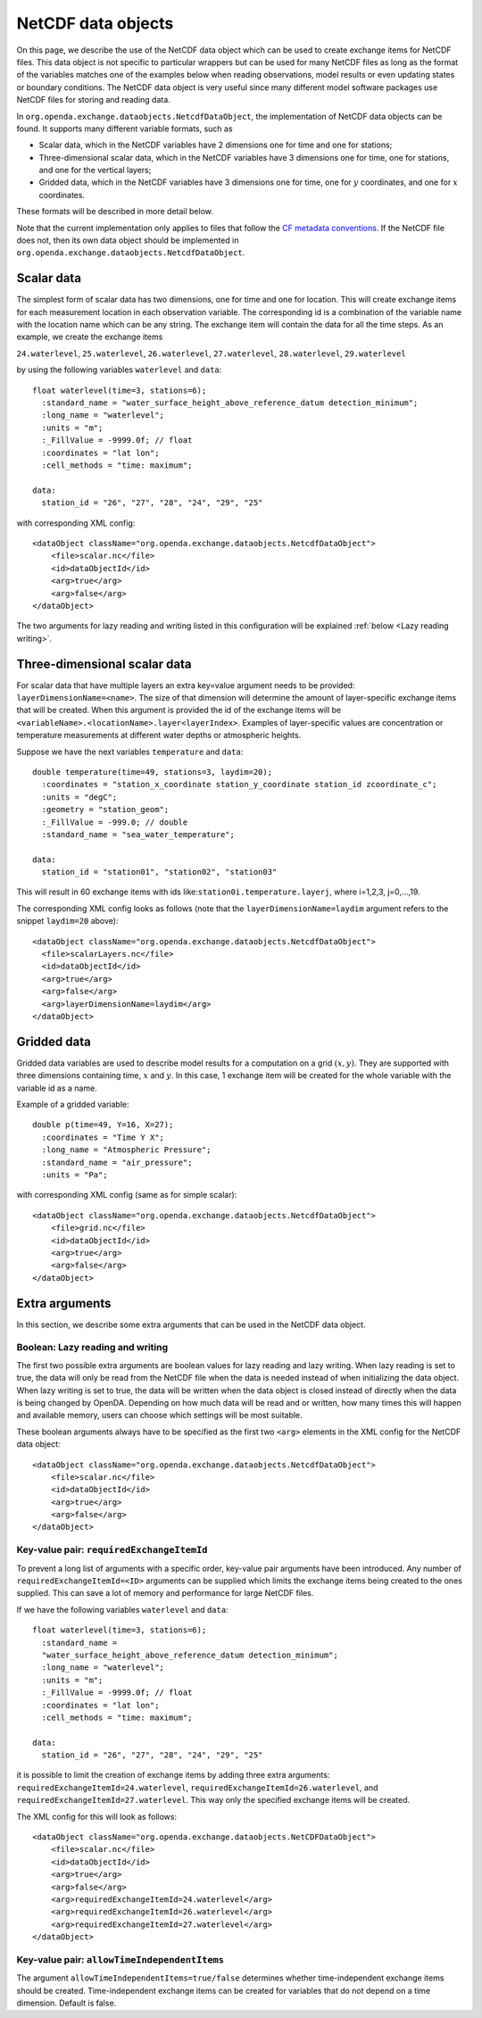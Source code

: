 .. _data objects:

===================
NetCDF data objects
===================
On this page, we describe the use of the NetCDF data object which can be used to create exchange items for NetCDF files. 
This data object is not specific to particular wrappers but can be used for many NetCDF files as long as the format of the variables matches one of the examples below when reading observations, model results
or even updating states or boundary conditions.
The NetCDF data object is very useful since many different model
software packages use NetCDF files for storing and reading data.


In ``org.openda.exchange.dataobjects.NetcdfDataObject``, the
implementation of NetCDF data objects can be found. It supports many
different variable formats, such as

- Scalar data, which in the NetCDF variables have 2 dimensions one for time and one for stations;
- Three-dimensional scalar data, which in the NetCDF variables have 3 dimensions one for time, one for stations, and one for the vertical layers;
- Gridded data, which in the NetCDF variables have 3 dimensions one for time, one for :math:`y` coordinates, and one for :math:`x` coordinates.

These formats will be described in more detail below. 

Note that the current implementation only applies to files that follow the `CF metadata conventions <https://cfconventions.org/>`__.
If the NetCDF file does not, then its own data object should be implemented in ``org.openda.exchange.dataobjects.NetcdfDataObject``.

Scalar data
-----------

The simplest form of scalar data has two dimensions, one for time and
one for location. This will create exchange items for each measurement location in
each observation variable. The corresponding id is a combination of the variable name 
with the location name which can be any string. The exchange item will contain the data for all the time steps. As an example, we create the exchange items

``24.waterlevel``, ``25.waterlevel``, ``26.waterlevel``, ``27.waterlevel``,
``28.waterlevel``, ``29.waterlevel``

by using the following variables ``waterlevel`` and ``data``::

  float waterlevel(time=3, stations=6); 
    :standard_name = "water_surface_height_above_reference_datum detection_minimum";
    :long_name = "waterlevel"; 
    :units = "m"; 
    :_FillValue = -9999.0f; // float 
    :coordinates = "lat lon"; 
    :cell_methods = "time: maximum";
  
  data: 
    station_id = "26", "27", "28", "24", "29", "25"
  
with corresponding XML config::

  <dataObject className="org.openda.exchange.dataobjects.NetcdfDataObject">
      <file>scalar.nc</file> 
      <id>dataObjectId</id>
      <arg>true</arg>
      <arg>false</arg>
  </dataObject>

The two arguments for lazy reading and writing listed in this configuration will be explained :ref:`below <Lazy reading writing>`.

Three-dimensional scalar data
-----------------------------

For scalar data that have multiple layers an extra key=value argument needs to be provided:
``layerDimensionName=<name>``. The size of that
dimension will determine the amount of layer-specific exchange items
that will be created. 
When this argument is provided the id of the
exchange items will be
``<variableName>.<locationName>.layer<layerIndex>``.
Examples of layer-specific values are concentration or temperature measurements
at different water depths or atmospheric heights.

Suppose we have the next variables ``temperature`` and ``data``::

  double temperature(time=49, stations=3, laydim=20); 
    :coordinates = "station_x_coordinate station_y_coordinate station_id zcoordinate_c";
    :units = "degC"; 
    :geometry = "station_geom"; 
    :_FillValue = -999.0; // double 
    :standard_name = "sea_water_temperature";

  data: 
    station_id = "station01", "station02", "station03"

This will result in 60 exchange items with ids like:``station0i.temperature.layerj``, where i=1,2,3, j=0,...,19.

The corresponding XML config looks as follows (note that the ``layerDimensionName=laydim`` argument refers to the snippet ``laydim=20`` above)::

  <dataObject className="org.openda.exchange.dataobjects.NetcdfDataObject">
    <file>scalarLayers.nc</file> 
    <id>dataObjectId</id> 
    <arg>true</arg>
    <arg>false</arg> 
    <arg>layerDimensionName=laydim</arg> 
  </dataObject>

Gridded data
------------

Gridded data variables are used to describe model results for a computation on a grid :math:`(x,y)`.
They are supported with three dimensions containing time, :math:`x` and :math:`y`.
In this case, 1 exchange item will be created for the whole variable with the variable id as a name.

Example of a gridded variable::

 double p(time=49, Y=16, X=27);
   :coordinates = "Time Y X";
   :long_name = "Atmospheric Pressure";
   :standard_name = "air_pressure";
   :units = "Pa";
  
with corresponding XML config (same as for simple scalar)::

  <dataObject className="org.openda.exchange.dataobjects.NetcdfDataObject">
      <file>grid.nc</file> 
      <id>dataObjectId</id> 
      <arg>true</arg>
      <arg>false</arg> 
  </dataObject>

Extra arguments
---------------
In this section, we describe some extra arguments that can be used in the NetCDF data object. 

.. _Lazy reading writing:

Boolean: Lazy reading and writing
~~~~~~~~~~~~~~~~~~~~~~~~~~~~~~~~~

The first two possible extra arguments are boolean values for lazy reading and lazy writing. When lazy
reading is set to true, the data will only be read from the NetCDF file
when the data is needed instead of when initializing the data object.
When lazy writing is set to true, the data will be written when the data
object is closed instead of directly when the data is being changed by
OpenDA. Depending on how much data will be read and or written, how many times this will happen and available memory, users can choose which settings will be most suitable.

These boolean arguments always have to be specified as the first two ``<arg>`` elements in the XML config for the NetCDF data object::

  <dataObject className="org.openda.exchange.dataobjects.NetcdfDataObject">
      <file>scalar.nc</file> 
      <id>dataObjectId</id> 
      <arg>true</arg>
      <arg>false</arg> 
  </dataObject>



Key-value pair: ``requiredExchangeItemId``
~~~~~~~~~~~~~~~~~~~~~~~~~~~~~~~~~~~~~~~~~~

To prevent a long list of arguments with a specific order,
key-value pair arguments have been introduced. Any number of
``requiredExchangeItemId=<ID>`` arguments can be supplied which limits
the exchange items being created to the ones supplied. This can save a
lot of memory and performance for large NetCDF files.

If we have the following variables ``waterlevel`` and ``data``::

  float waterlevel(time=3, stations=6); 
    :standard_name =
    "water_surface_height_above_reference_datum detection_minimum";
    :long_name = "waterlevel"; 
    :units = "m"; 
    :_FillValue = -9999.0f; // float 
    :coordinates = "lat lon";
    :cell_methods = "time: maximum";
  
  data: 
    station_id = "26", "27", "28", "24", "29", "25"

it is possible to limit the creation of exchange items by adding three extra
arguments: ``requiredExchangeItemId=24.waterlevel``,
``requiredExchangeItemId=26.waterlevel``, and 
``requiredExchangeItemId=27.waterlevel``.  This way only the specified
exchange items will be created.

The XML config for this will look as follows::

  <dataObject className="org.openda.exchange.dataobjects.NetCDFDataObject">
      <file>scalar.nc</file> 
      <id>dataObjectId</id> 
      <arg>true</arg>
      <arg>false</arg> 
      <arg>requiredExchangeItemId=24.waterlevel</arg>
      <arg>requiredExchangeItemId=26.waterlevel</arg>
      <arg>requiredExchangeItemId=27.waterlevel</arg>
  </dataObject>


Key-value pair: ``allowTimeIndependentItems``
~~~~~~~~~~~~~~~~~~~~~~~~~~~~~~~~~~~~~~~~~~~~~

The argument ``allowTimeIndependentItems=true/false`` determines whether
time-independent exchange items should be created. Time-independent
exchange items can be created for variables that do not depend on a time
dimension. Default is false.
